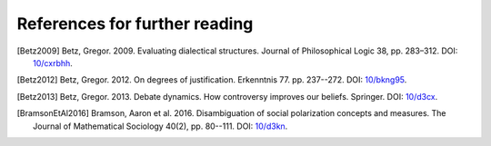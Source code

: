 References for further reading
==============================

.. [Betz2009] Betz, Gregor. 2009. Evaluating dialectical structures. Journal of
              Philosophical Logic 38, pp. 283–312. DOI: 
              `10/cxrbhh <https://doi.org/10/cxrbhh>`_.

.. [Betz2012] Betz, Gregor. 2012. On degrees of justification. Erkenntnis 77.
              pp. 237--272. DOI: `10/bkng95 <https://doi.org/10/bkng95>`_.

.. [Betz2013] Betz, Gregor. 2013. Debate dynamics. How controversy improves
              our beliefs. Springer. DOI: `10/d3cx <https://doi.org/10/d3cx>`_.
              
.. [BramsonEtAl2016] Bramson, Aaron et al. 2016. Disambiguation of social 
   polarization concepts and measures. The Journal of Mathematical Sociology 
   40(2), pp. 80--111. DOI: `10/d3kn <https://doi.org/10/d3kn>`_.
